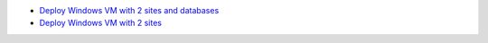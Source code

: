 * `Deploy Windows VM with 2 sites and databases <https://github.com/jamalshahverdiev/arm-powershell-codes/tree/master/ARM-Template-Examples/ARM-VM-AZURESQL-IIS>`_
* `Deploy Windows VM with 2 sites <https://github.com/jamalshahverdiev/arm-powershell-codes/tree/master/ARM-Template-Examples/ARM-VM-DSC-IIS-Sites>`_
